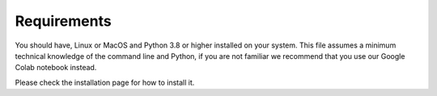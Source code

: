Requirements
============
You should have, Linux or MacOS and Python 3.8 or higher installed on your system.
This file assumes a minimum technical knowledge of the command line and Python, if you are not familiar we recommend that you use our Google Colab notebook instead.

.. image:: https://img.shields.io/static/v1?label=&message=Open%20in%20Google%20Colab&color=blue&labelColor=grey&logo=Google%20Colab&logoColor=#F9AB00
   :target: https://colab.research.google.com/drive/1s6mBNAhcnxhJlqxeaQ2IZMk_Ca381p25?usp=sharing


Please check the installation  page for how to install it.
